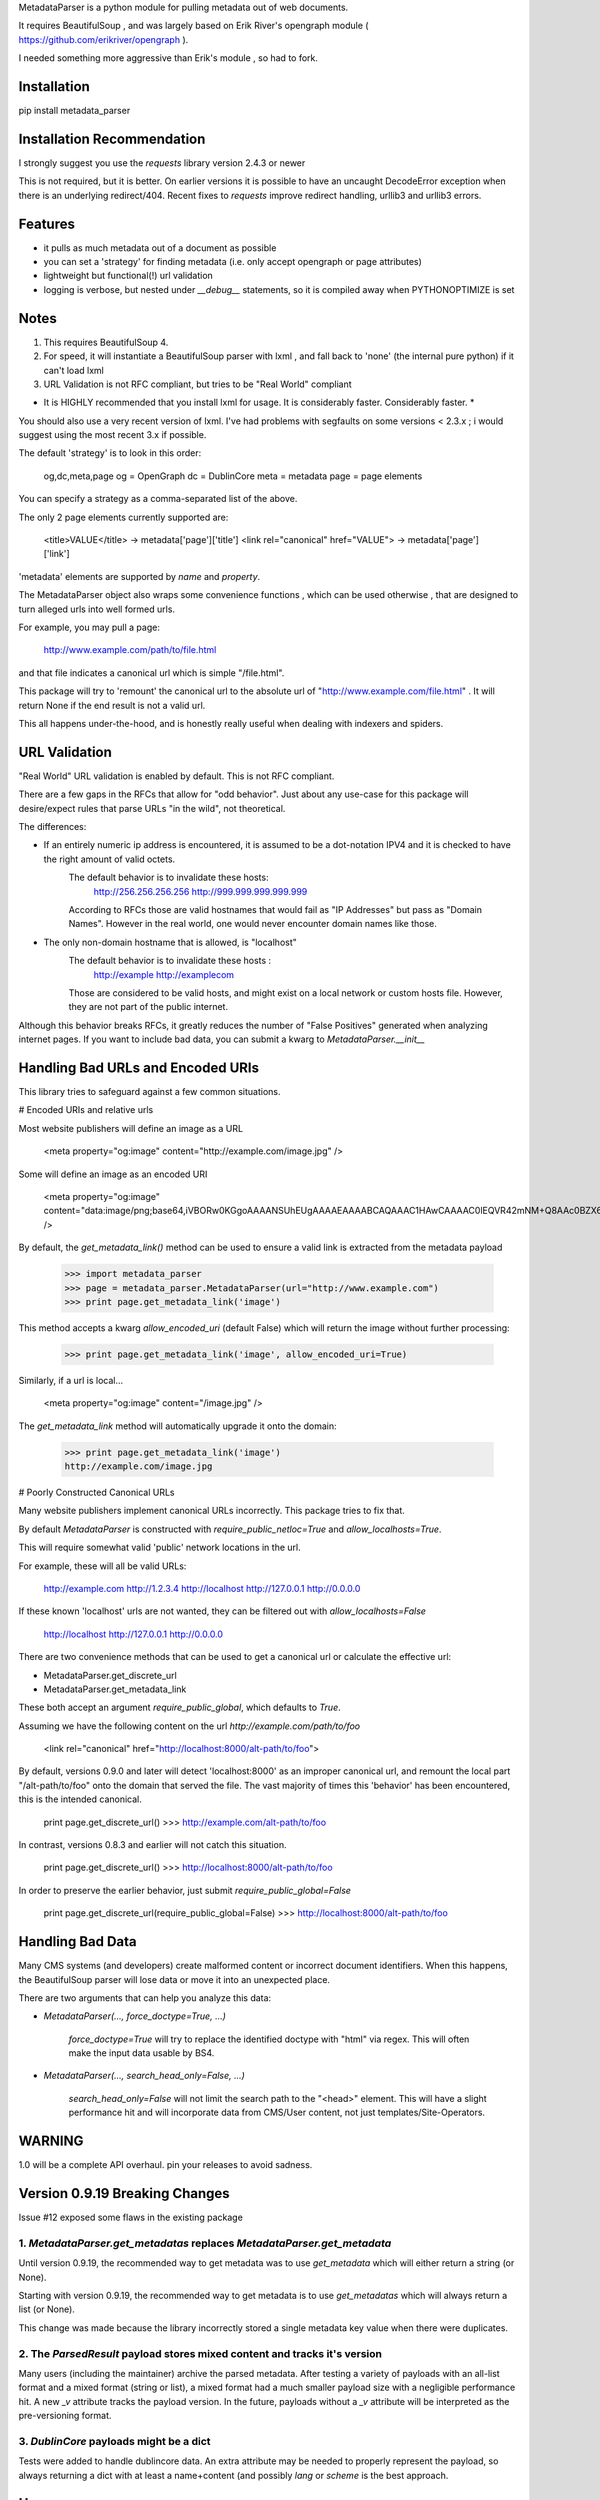 MetadataParser is a python module for pulling metadata out of web documents.

It requires BeautifulSoup , and was largely based on Erik River's opengraph module ( https://github.com/erikriver/opengraph ).

I needed something more aggressive than Erik's module , so had to fork.


Installation
=============

pip install metadata_parser


Installation Recommendation
===========================

I strongly suggest you use the `requests` library version 2.4.3 or newer

This is not required, but it is better.  On earlier versions it is possible to have an uncaught DecodeError exception when there is an underlying redirect/404.  Recent fixes to `requests` improve redirect handling, urllib3 and urllib3 errors.


Features
=============

* it pulls as much metadata out of a document as possible
* you can set a 'strategy' for finding metadata (i.e. only accept opengraph or page attributes)
* lightweight but functional(!) url validation
* logging is verbose, but nested under `__debug__` statements, so it is compiled away when PYTHONOPTIMIZE is set

Notes
=============
1. This requires BeautifulSoup 4.
2. For speed, it will instantiate a BeautifulSoup parser with lxml , and fall back to 'none' (the internal pure python) if it can't load lxml
3. URL Validation is not RFC compliant, but tries to be "Real World" compliant

* It is HIGHLY recommended that you install lxml for usage.  It is considerably faster.  Considerably faster. *

You should also use a very recent version of lxml.  I've had problems with segfaults on some versions < 2.3.x ; i would suggest using the most recent 3.x if possible.

The default 'strategy' is to look in this order:

    og,dc,meta,page
    og = OpenGraph
    dc = DublinCore
    meta = metadata
    page = page elements

You can specify a strategy as a comma-separated list of the above.

The only 2 page elements currently supported are:

    <title>VALUE</title> -> metadata['page']['title']
    <link rel="canonical" href="VALUE"> -> metadata['page']['link']

'metadata' elements are supported by `name` and `property`.

The MetadataParser object also wraps some convenience functions , which can be used otherwise , that are designed to turn alleged urls into well formed urls.

For example, you may pull a page:

    http://www.example.com/path/to/file.html

and that file indicates a canonical url which is simple "/file.html".

This package will try to 'remount' the canonical url to the absolute url of "http://www.example.com/file.html" .  It will return None if the end result is not a valid url.

This all happens under-the-hood, and is honestly really useful when dealing with indexers and spiders.



URL Validation
=================

"Real World" URL validation is enabled by default.  This is not RFC compliant.

There are a few gaps in the RFCs that allow for "odd behavior".  Just about any use-case for this package will desire/expect rules that parse URLs "in the wild", not theoretical.

The differences:

* If an entirely numeric ip address is encountered, it is assumed to be a dot-notation IPV4 and it is checked to have the right amount of valid octets.
    The default behavior is to invalidate these hosts:
        http://256.256.256.256
        http://999.999.999.999.999
    According to RFCs those are valid hostnames that would fail as "IP Addresses" but pass as "Domain Names".  However in the real world, one would never encounter domain names like those.

* The only non-domain hostname that is allowed, is "localhost"
    The default behavior is to invalidate  these hosts :
        http://example
        http://examplecom
    Those are considered to be valid hosts, and might exist on a local network or custom hosts file.  However, they are not part of the public internet.

Although this behavior breaks RFCs, it greatly reduces the number of "False Positives" generated when analyzing internet pages.  If you want to include bad data, you can submit a kwarg to `MetadataParser.__init__`


Handling Bad URLs and Encoded URIs
==================================

This library tries to safeguard against a few common situations.

# Encoded URIs and relative urls

Most website publishers will define an image as a URL

    <meta property="og:image" content="http://example.com/image.jpg" />

Some will define an image as an encoded URI

    <meta property="og:image" content="data:image/png;base64,iVBORw0KGgoAAAANSUhEUgAAAAEAAAABCAQAAAC1HAwCAAAAC0lEQVR42mNM+Q8AAc0BZX6f84gAAAAASUVORK5CYII=" />

By default, the `get_metadata_link()` method can be used to ensure a valid link is extracted from the metadata payload

    >>> import metadata_parser
    >>> page = metadata_parser.MetadataParser(url="http://www.example.com")
    >>> print page.get_metadata_link('image')

This method accepts a kwarg `allow_encoded_uri` (default False) which will return the image without further processing:

    >>> print page.get_metadata_link('image', allow_encoded_uri=True)

Similarly, if a url is local...

    <meta property="og:image" content="/image.jpg" />


The `get_metadata_link` method will automatically upgrade it onto the domain:

    >>> print page.get_metadata_link('image')
    http://example.com/image.jpg



# Poorly Constructed Canonical URLs

Many website publishers implement canonical URLs incorrectly.  This package tries to fix that.

By default `MetadataParser` is constructed with `require_public_netloc=True` and `allow_localhosts=True`.

This will require somewhat valid 'public' network locations in the url.

For example, these will all be valid URLs:

    http://example.com
    http://1.2.3.4
    http://localhost
    http://127.0.0.1
    http://0.0.0.0

If these known 'localhost' urls are not wanted, they can be filtered out with `allow_localhosts=False`

    http://localhost
    http://127.0.0.1
    http://0.0.0.0

There are two convenience methods that can be used to get a canonical url or calculate the effective url:

* MetadataParser.get_discrete_url
* MetadataParser.get_metadata_link

These both accept an argument `require_public_global`, which defaults to `True`.

Assuming we have the following content on the url `http://example.com/path/to/foo`

    <link rel="canonical" href="http://localhost:8000/alt-path/to/foo">

By default, versions 0.9.0 and later will detect 'localhost:8000' as an improper canonical url, and remount the local part "/alt-path/to/foo" onto the domain that served the file.  The vast majority of times this 'behavior' has been encountered, this is the intended canonical.

    print page.get_discrete_url()
    >>> http://example.com/alt-path/to/foo

In contrast, versions 0.8.3 and earlier will not catch this situation.

    print page.get_discrete_url()
    >>> http://localhost:8000/alt-path/to/foo

In order to preserve the earlier behavior, just submit `require_public_global=False`

    print page.get_discrete_url(require_public_global=False)
    >>> http://localhost:8000/alt-path/to/foo


Handling Bad Data
=================

Many CMS systems (and developers) create malformed content or incorrect document identifiers.  When this happens, the BeautifulSoup parser will lose data or move it into an unexpected place.

There are two arguments that can help you analyze this data:

* `MetadataParser(..., force_doctype=True, ...)`

    `force_doctype=True` will try to replace the identified doctype with "html" via regex.  This will often make the input data usable by BS4.

* `MetadataParser(..., search_head_only=False, ...)`

    `search_head_only=False` will not limit the search path to the "<head>" element. This will have a slight performance hit and will incorporate data from CMS/User content, not just templates/Site-Operators.


WARNING
=============

1.0 will be a complete API overhaul.  pin your releases to avoid sadness.


Version 0.9.19 Breaking Changes
===============================

Issue #12 exposed some flaws in the existing package

1. `MetadataParser.get_metadatas` replaces `MetadataParser.get_metadata`
-----------------------

Until version 0.9.19, the recommended way to get metadata was to use `get_metadata` which will either return a string (or None).

Starting with version 0.9.19, the recommended way to get metadata is to use `get_metadatas` which will always return a list (or None).

This change was made because the library incorrectly stored a single metadata key value when there were duplicates.

2. The `ParsedResult` payload stores mixed content and tracks it's version
-----------------------

Many users (including the maintainer) archive the parsed metadata. After testing a variety of payloads with an all-list format and a mixed format (string or list), a mixed format had a much smaller payload size with a negligible performance hit. A new `_v` attribute tracks the payload version.  In the future, payloads without a `_v` attribute will be interpreted as the pre-versioning format.

3. `DublinCore` payloads might be a dict
-----------------------

Tests were added to handle dublincore data. An extra attribute may be needed to properly represent the payload, so always returning a dict with at least a name+content (and possibly `lang` or `scheme` is the best approach.



Usage
==============

Until version `0.9.19`, the recommended way to get metadata was to use `get_metadata` which will return a string (or None):

**From an URL**

    >>> import metadata_parser
    >>> page = metadata_parser.MetadataParser(url="http://www.example.com")
    >>> print page.metadata
    >>> print page.get_metadatas('title')
    >>> print page.get_metadatas('title', strategy=['og',])
    >>> print page.get_metadatas('title', strategy=['page', 'og', 'dc',])

**From HTML**

    >>> HTML = """<here>"""
    >>> page = metadata_parser.MetadataParser(html=HTML)
    >>> print page.metadata
    >>> print page.get_metadatas('title')
    >>> print page.get_metadatas('title', strategy=['og',])
    >>> print page.get_metadatas('title', strategy=['page', 'og', 'dc',])


Malformed Data
======================

It is very common to find malformed data. As of version `0.9.20` the following methods should be used to allow malformed presentation:

    >>> page = metadata_parser.MetadataParser(html=HTML, support_malformed=True)

or

    >>> parsed = page.parse(html=html, support_malformed=True)
    >>> parsed = page.parse(html=html, support_malformed=False)

The above options will support parsing common malformed options.  Currently this only looks at alternate (improper) ways of producing twitter tags, but may be expanded


Notes
======

when building on python3, a `static` toplevel directory may be needed
